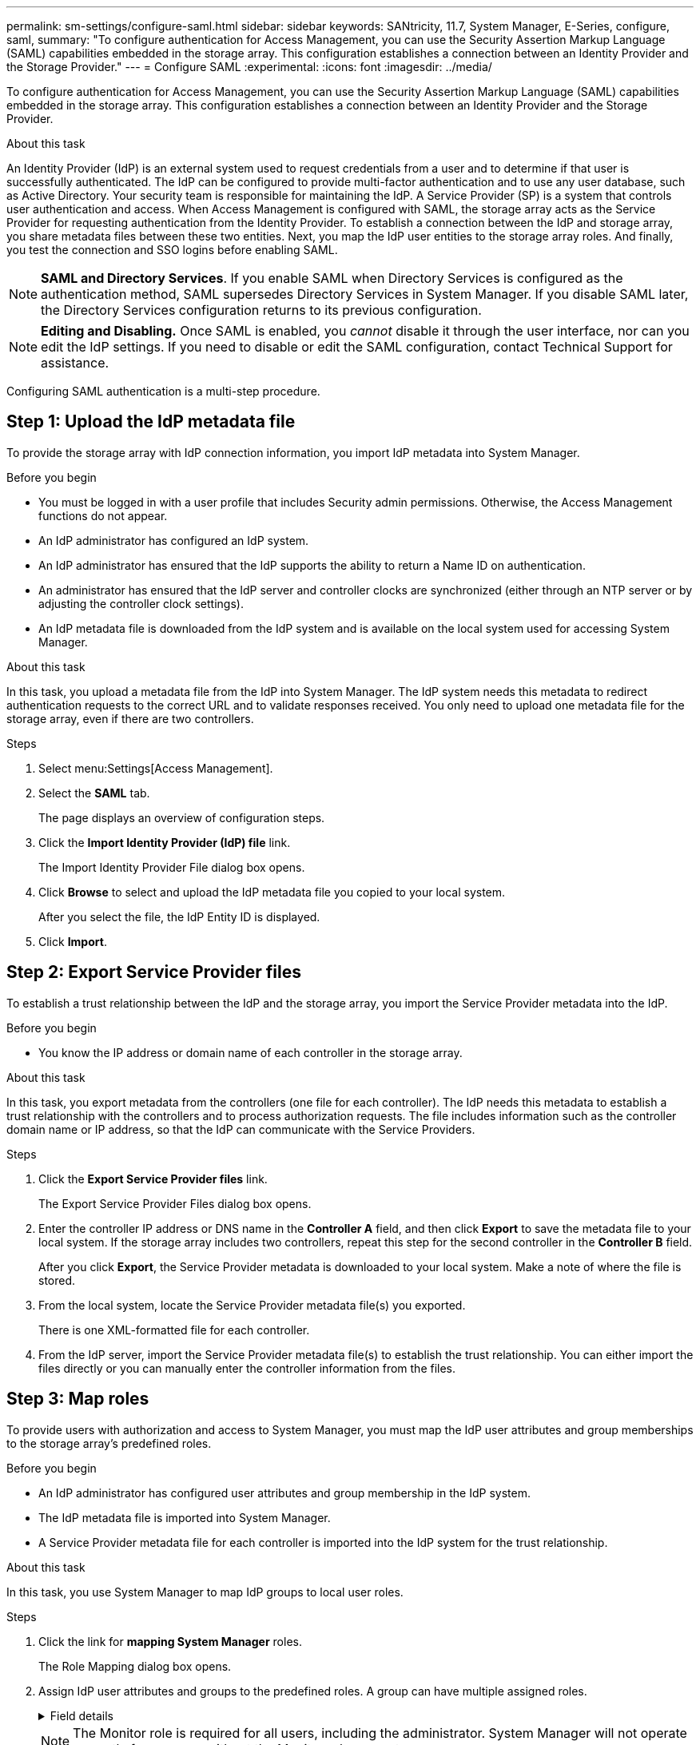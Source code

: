 ---
permalink: sm-settings/configure-saml.html
sidebar: sidebar
keywords: SANtricity, 11.7, System Manager, E-Series, configure, saml,
summary: "To configure authentication for Access Management, you can use the Security Assertion Markup Language (SAML) capabilities embedded in the storage array. This configuration establishes a connection between an Identity Provider and the Storage Provider."
---
= Configure SAML
:experimental:
:icons: font
:imagesdir: ../media/

[.lead]
To configure authentication for Access Management, you can use the Security Assertion Markup Language (SAML) capabilities embedded in the storage array. This configuration establishes a connection between an Identity Provider and the Storage Provider.

.About this task

An Identity Provider (IdP) is an external system used to request credentials from a user and to determine if that user is successfully authenticated. The IdP can be configured to provide multi-factor authentication and to use any user database, such as Active Directory. Your security team is responsible for maintaining the IdP. A Service Provider (SP) is a system that controls user authentication and access. When Access Management is configured with SAML, the storage array acts as the Service Provider for requesting authentication from the Identity Provider. To establish a connection between the IdP and storage array, you share metadata files between these two entities. Next, you map the IdP user entities to the storage array roles. And finally, you test the connection and SSO logins before enabling SAML.

[NOTE]
====
*SAML and Directory Services*. If you enable SAML when Directory Services is configured as the authentication method, SAML supersedes Directory Services in System Manager. If you disable SAML later, the Directory Services configuration returns to its previous configuration.
====

[NOTE]
====
*Editing and Disabling.* Once SAML is enabled, you _cannot_ disable it through the user interface, nor can you edit the IdP settings. If you need to disable or edit the SAML configuration, contact Technical Support for assistance.
====

Configuring SAML authentication is a multi-step procedure.

== Step 1: Upload the IdP metadata file
To provide the storage array with IdP connection information, you import IdP metadata into System Manager.

.Before you begin

* You must be logged in with a user profile that includes Security admin permissions. Otherwise, the Access Management functions do not appear.
* An IdP administrator has configured an IdP system.
* An IdP administrator has ensured that the IdP supports the ability to return a Name ID on authentication.
* An administrator has ensured that the IdP server and controller clocks are synchronized (either through an NTP server or by adjusting the controller clock settings).
* An IdP metadata file is downloaded from the IdP system and is available on the local system used for accessing System Manager.

.About this task

In this task, you upload a metadata file from the IdP into System Manager. The IdP system needs this metadata to redirect authentication requests to the correct URL and to validate responses received. You only need to upload one metadata file for the storage array, even if there are two controllers.

.Steps

. Select menu:Settings[Access Management].
. Select the *SAML* tab.
+
The page displays an overview of configuration steps.

. Click the *Import Identity Provider (IdP) file* link.
+
The Import Identity Provider File dialog box opens.

. Click *Browse* to select and upload the IdP metadata file you copied to your local system.
+
After you select the file, the IdP Entity ID is displayed.

. Click *Import*.

== Step 2: Export Service Provider files
To establish a trust relationship between the IdP and the storage array, you import the Service Provider metadata into the IdP.

.Before you begin

* You know the IP address or domain name of each controller in the storage array.

.About this task

In this task, you export metadata from the controllers (one file for each controller). The IdP needs this metadata to establish a trust relationship with the controllers and to process authorization requests. The file includes information such as the controller domain name or IP address, so that the IdP can communicate with the Service Providers.

.Steps

. Click the *Export Service Provider files* link.
+
The Export Service Provider Files dialog box opens.

. Enter the controller IP address or DNS name in the *Controller A* field, and then click *Export* to save the metadata file to your local system. If the storage array includes two controllers, repeat this step for the second controller in the *Controller B* field.
+
After you click *Export*, the Service Provider metadata is downloaded to your local system. Make a note of where the file is stored.

. From the local system, locate the Service Provider metadata file(s) you exported.
+
There is one XML-formatted file for each controller.

. From the IdP server, import the Service Provider metadata file(s) to establish the trust relationship. You can either import the files directly or you can manually enter the controller information from the files.

== Step 3: Map roles
To provide users with authorization and access to System Manager, you must map the IdP user attributes and group memberships to the storage array's predefined roles.

.Before you begin

* An IdP administrator has configured user attributes and group membership in the IdP system.
* The IdP metadata file is imported into System Manager.
* A Service Provider metadata file for each controller is imported into the IdP system for the trust relationship.

.About this task

In this task, you use System Manager to map IdP groups to local user roles.

.Steps

. Click the link for *mapping System Manager* roles.
+
The Role Mapping dialog box opens.

. Assign IdP user attributes and groups to the predefined roles. A group can have multiple assigned roles.
+
.Field details
[%collapsible]
====

[cols="25h,~",options="header"]
|===
| Setting| Description
2+a|
*Mappings*
a|
User Attribute
a|
Specify the attribute (for example, "member of") for the SAML group to be mapped.
a|
Attribute Value
a|
Specify the attribute value for the group to be mapped. Regular expressions are supported. These special regular expression characters must be escaped with a backslash (`\`) if they are not part of a regular expression pattern:
\.[]{}()<>*+-=!?^$\|

a|
Roles
a|
Click in the field and select one of the storage array's roles to be mapped to the Attribute. You must individually select each role you want to include. The Monitor role is required in combination with the other roles to log in to System Manager. The Security Admin role is also required for at least one group.

The mapped roles include the following permissions:

 ** *Storage admin* -- Full read/write access to the storage objects (for example, volumes and disk pools), but no access to the security configuration.
 ** *Security admin* -- Access to the security configuration in Access Management, certificate management, audit log management, and the ability to turn the legacy management interface (SYMbol) on or off.
 ** *Support admin* -- Access to all hardware resources on the storage array, failure data, MEL events, and controller firmware upgrades. No access to storage objects or the security configuration.
 ** *Monitor* -- Read-only access to all storage objects, but no access to the security configuration.
|===
====
+
[NOTE]
====
The Monitor role is required for all users, including the administrator. System Manager will not operate correctly for any user without the Monitor role present.
====

. If desired, click *Add another mapping* to enter more group-to-role mappings.
+
[NOTE]
====
Role mappings can be modified after SAML is enabled.
====

. When you are finished with the mappings, click *Save*.

== Step 4: Test SSO login
To ensure that the IdP system and storage array can communicate, you can optionally test an SSO login. This test is also performed during the final step for enabling SAML.

.Before you begin

* The IdP metadata file is imported into System Manager.
* A Service Provider metadata file for each controller is imported into the IdP system for the trust relationship.

.Steps

. Select the *Test SSO Login* link.
+
A dialog box opens for entering SSO credentials.

. Enter login credentials for a user with both Security Admin permissions and Monitor permissions.
+
A dialog box opens while the system tests the login.

. Look for a Test Successful message. If the test completes successfully, go to the next step for enabling SAML.
+
If the test does not complete successfully, an error message appears with further information. Make sure that:

 ** The user belongs to a group with permissions for Security Admin and Monitor.
 ** The metadata you uploaded for the IdP server is correct.
 ** The controller addresses in the SP metadata files are correct.

== Step 5: Enable SAML
Your final step is to enable SAML user authentication.

.Before you begin

* The IdP metadata file is imported into System Manager.
* A Service Provider metadata file for each controller is imported into the IdP system for the trust relationship.
* At least one Monitor and one Security Admin role mapping is configured.

.About this task

This task describes how to finish the SAML configuration for user authentication. During this process, the system also prompts you to test an SSO login. The SSO Login test process is described in the previous step.

[NOTE]
====
*Editing and Disabling.* Once SAML is enabled, you _cannot_ disable it through the user interface, nor can you edit the IdP settings. If you need to disable or edit the SAML configuration, contact Technical Support for assistance.
====

.Steps

. From the *SAML* tab, select the *Enable SAML* link.
+
The Confirm Enable SAML dialog box opens.

. Type `enable`, and then click *Enable*.
. Enter user credentials for an SSO login test.

.Results

After the system enables SAML, it terminates all active sessions and begins authenticating users through SAML.
